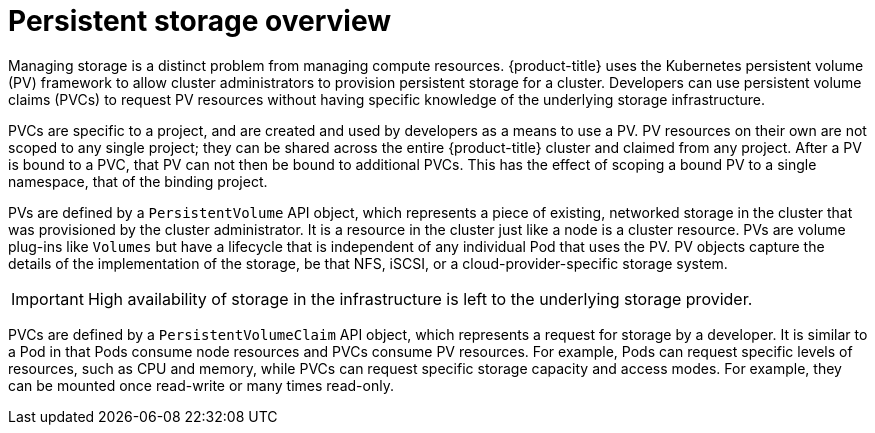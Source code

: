 // Module included in the following assemblies:
//
// storage/understanding-persistent-storage.adoc[leveloffset=+1]

[id=persistent-storage-overview_{context}]
= Persistent storage overview

Managing storage is a distinct problem from managing compute resources.
{product-title} uses the Kubernetes persistent volume (PV) framework to 
allow cluster administrators to provision persistent storage for a cluster. 
Developers can use persistent volume claims (PVCs) to request PV resources 
without having specific knowledge of the underlying storage infrastructure.

PVCs are specific to a project, and are created and used by developers as 
a means to use a PV. PV resources on their own are not scoped to any 
single project; they can be shared across the entire {product-title} 
cluster and claimed from any project. After a PV is bound to a PVC, 
that PV can not then be bound to additional PVCs. This has the effect of 
scoping a bound PV to a single namespace, that of the binding project.

PVs are defined by a `PersistentVolume` API object, which represents a 
piece of existing, networked storage in the cluster that was provisioned 
by the cluster administrator. It is a resource in the cluster just like a 
node is a cluster resource. PVs are volume plug-ins like `Volumes` but 
have a lifecycle that is independent of any individual Pod that uses the 
PV. PV objects capture the details of the implementation of the storage, 
be that NFS, iSCSI, or a cloud-provider-specific storage system.

[IMPORTANT]
====
High availability of storage in the infrastructure is left to the underlying
storage provider. 
====

PVCs are defined by a `PersistentVolumeClaim` API object, which represents a
request for storage by a developer. It is similar to a Pod in that Pods 
consume node resources and PVCs consume PV resources. For example, Pods 
can request specific levels of resources, such as CPU and memory, while 
PVCs can request specific storage capacity and access modes. For example, 
they can be mounted once read-write or many times read-only.
